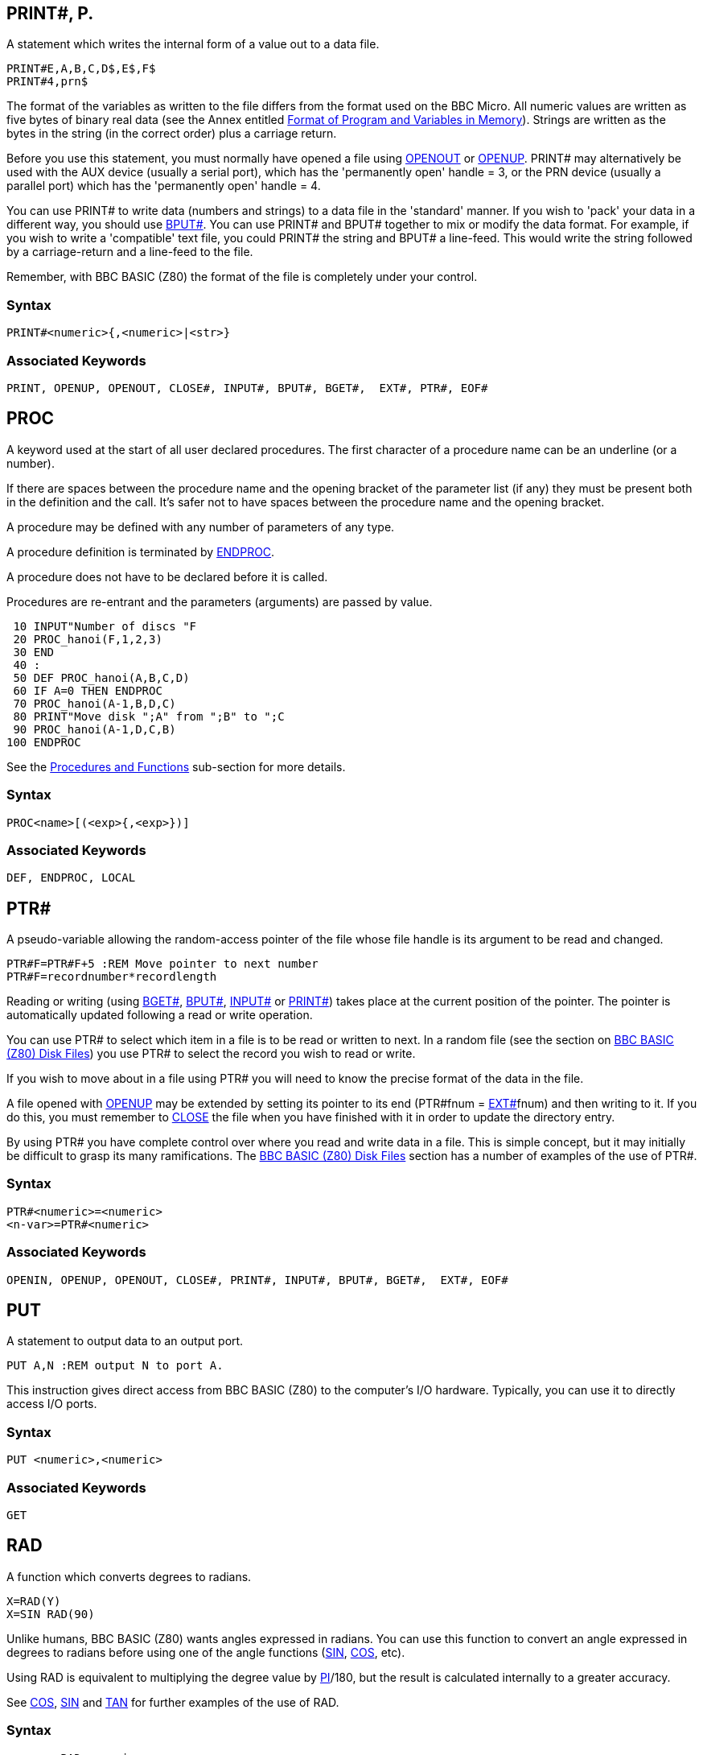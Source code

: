 == [#print]#PRINT##, P.

A statement which writes the internal form of a value out to a data file.

[source,console]
----
PRINT#E,A,B,C,D$,E$,F$
PRINT#4,prn$
----

The format of the variables as written to the file differs from the format used on the BBC Micro. All numeric values are written as five bytes of binary real data (see the Annex entitled link:annexd.html[Format of Program and Variables in Memory]). Strings are written as the bytes in the string (in the correct order) plus a carriage return.

Before you use this statement, you must normally have opened a file using link:bbckey3.html#openout[OPENOUT] or link:bbckey3.html#openup[OPENUP]. PRINT# may alternatively be used with the AUX device (usually a serial port), which has the 'permanently open' handle = 3, or the PRN device (usually a parallel port) which has the 'permanently open' handle = 4.

You can use PRINT# to write data (numbers and strings) to a data file in the 'standard' manner. If you wish to 'pack' your data in a different way, you should use link:bbckey1.html#bput[BPUT#]. You can use PRINT# and BPUT# together to mix or modify the data format. For example, if you wish to write a 'compatible' text file, you could PRINT# the string and BPUT# a line-feed. This would write the string followed by a carriage-return and a line-feed to the file.

Remember, with BBC BASIC (Z80) the format of the file is completely under your control.

=== Syntax

[source,console]
----
PRINT#<numeric>{,<numeric>|<str>}
----

=== Associated Keywords

[source,console]
----
PRINT, OPENUP, OPENOUT, CLOSE#, INPUT#, BPUT#, BGET#,  EXT#, PTR#, EOF#
----

== [#proc]#PROC#

A keyword used at the start of all user declared procedures. The first character of a procedure name can be an underline (or a number).

If there are spaces between the procedure name and the opening bracket of the parameter list (if any) they must be present both in the definition and the call. It's safer not to have spaces between the procedure name and the opening bracket.

A procedure may be defined with any number of parameters of any type.

A procedure definition is terminated by link:bbckey1.html#endproc[ENDPROC].

A procedure does not have to be declared before it is called.

Procedures are re-entrant and the parameters (arguments) are passed by value.

[source,console]
----
 10 INPUT"Number of discs "F
 20 PROC_hanoi(F,1,2,3)
 30 END
 40 :
 50 DEF PROC_hanoi(A,B,C,D)
 60 IF A=0 THEN ENDPROC
 70 PROC_hanoi(A-1,B,D,C)
 80 PRINT"Move disk ";A" from ";B" to ";C
 90 PROC_hanoi(A-1,D,C,B)
100 ENDPROC
----

See the link:bbc2.html#procedures[Procedures and Functions] sub-section for more details.

=== Syntax

[source,console]
----
PROC<name>[(<exp>{,<exp>})]
----

=== Associated Keywords

[source,console]
----
DEF, ENDPROC, LOCAL
----

== [#ptr]#PTR##

A pseudo-variable allowing the random-access pointer of the file whose file handle is its argument to be read and changed.

[source,console]
----
PTR#F=PTR#F+5 :REM Move pointer to next number
PTR#F=recordnumber*recordlength
----

Reading or writing (using link:bbckey1.html#bget[BGET#], link:bbckey1.html#bput[BPUT#], link:bbckey2.html#inputhash[INPUT#] or link:#print[PRINT#]) takes place at the current position of the pointer. The pointer is automatically updated following a read or write operation.

You can use PTR# to select which item in a file is to be read or written to next. In a random file (see the section on link:bbcfile3.html[BBC BASIC (Z80) Disk Files]) you use PTR# to select the record you wish to read or write.

If you wish to move about in a file using PTR# you will need to know the precise format of the data in the file.

A file opened with link:bbckey3.html#openup[OPENUP] may be extended by setting its pointer to its end (PTR#fnum = link:bbckey2.html#ext[EXT#]fnum) and then writing to it. If you do this, you must remember to link:bbckey1.html#close[CLOSE] the file when you have finished with it in order to update the directory entry.

By using PTR# you have complete control over where you read and write data in a file. This is simple concept, but it may initially be difficult to grasp its many ramifications. The link:bbcfile1.html[BBC BASIC (Z80) Disk Files] section has a number of examples of the use of PTR#.

=== Syntax

[source,console]
----
PTR#<numeric>=<numeric>
<n-var>=PTR#<numeric>
----

=== Associated Keywords

[source,console]
----
OPENIN, OPENUP, OPENOUT, CLOSE#, PRINT#, INPUT#, BPUT#, BGET#,  EXT#, EOF#
----

== [#put]#PUT#

A statement to output data to an output port.

[source,console]
----
PUT A,N :REM output N to port A.
----

This instruction gives direct access from BBC BASIC (Z80) to the computer's I/O hardware. Typically, you can use it to directly access I/O ports.

=== Syntax

[source,console]
----
PUT <numeric>,<numeric>
----

=== Associated Keywords

[source,console]
----
GET
----

== [#rad]#RAD#

A function which converts degrees to radians.

[source,console]
----
X=RAD(Y)
X=SIN RAD(90)
----

Unlike humans, BBC BASIC (Z80) wants angles expressed in radians. You can use this function to convert an angle expressed in degrees to radians before using one of the angle functions (link:#sin[SIN], link:bbckey1.html#cos[COS], etc).

Using RAD is equivalent to multiplying the degree value by link:bbckey3.html#pi[PI]/180, but the result is calculated internally to a greater accuracy.

See link:bbckey1.html#cos[COS], link:#sin[SIN] and link:#tan[TAN] for further examples of the use of RAD.

=== Syntax

[source,console]
----
<n-var>=RAD<numeric>
----

=== Associated Keywords

[source,console]
----
DEG
----

== [#read]#READ#

A statement which will assign to variables values read from the link:bbckey1.html#data[DATA] statements in the program. Strings must be enclosed in double quotes if they have leading spaces or contain commas.

[source,console]
----
READ C,D,A$
----

In many of your programs, you will want to use data values which do not change frequently. Because these values are subject to some degree of change, you won't want to use constants. On the other hand, you won't want to input them every time you run the program either. You can get the best of both worlds by declaring these values in DATA statements at the beginning or end of your program and READing them into variables in your program.

A typical use for DATA and READ is a name and address list. The addresses won't change very often, but when they do you can easily amend the appropriate DATA statement.

See link:bbckey1.html#data[DATA] for more details and an example of the use of DATA and READ.

=== Syntax

[source,console]
----
READ <n-var>|<s-var>{<n-var>|<s-var>}
----

=== Associated Keywords

[source,console]
----
DATA, RESTORE
----

== [#rem]#REM#

A statement that causes the rest of the line to be ignored thereby allowing comments to be included in a program.

REM does not tokenise any statements within comments. This is to bring it inline with string literals for internationalisation.

You can use the REM statement to put remarks and comments in to your program to help you remember what the various bits of your program do. BBC BASIC (Z80) completely ignores anything on the line following a REM statement.

You will be able to get away without including any REMarks in simple programs. However, if you go back to a lengthy program after a couple of months you will find it very difficult to understand if you have not included any REMs.

If you include nothing else, include the name of the program, the date you last revised it and a revision number at the start of your program.

[source,console]
----
10 REM WSCONVERT REV 2.30
20 REM 5 AUG 84
30 REM Converts 'hard' carriage-returns to 'soft'
40 REM ones in preparation for use with WS.
----

=== Syntax

[source,console]
----
REM any text
----

=== Associated Keywords

[source,console]
----
None
----

== [#renumber]#RENUMBER#, REN.

A command which will renumber the lines and correct the cross references inside a program.

The options are as for link:bbckey1.html#auto[AUTO], but increments of greater than 255 are allowed.

You can specify both the new first number (n1) and/or the step size (s). The default for both the first number and the step size is 10. The two parameters should be separated by a comma or a hyphen.

[source,console]
----
RENUMBER
RENUMBER n1
RENUMBER n1,s
RENUMBER ,s
----

For example:

[cols=",",]
|==
|`RENUMBER` |First number 10, step 10
|`RENUMBER 1000` |First number 1000, step 10
|`RENUMBER 1000-5  ` |First number 1000, step 5
|`RENUMBER ,5` |First number 10, step 5
|`RENUMBER -5` |First number 10, step 5
|==

RENUMBER produces error messages when a cross reference fails. The line number containing the failed cross-reference is renumbered and the line number in the error report is the new line number.

If you renumber a line containing an link:bbckey3.html#on[ON] GOTO/GOSUB statement which has a calculated line number, RENUMBER will correctly cope with line numbers before the calculated line number. However, line numbers after the calculated line number will not be changed.

In the following example, the first two line numbers would be renumbered correctly, but the last two would be left unchanged.

[source,console]
----
ON action GOSUB 100,200,(type*10+300),400,500
----

RENUMBER may be used in a program, but it will exit to the command mode on completion.

=== Syntax

[source,console]
----
RENUMBER [<n-const>[,<n-const>]]
----

=== Associated Keywords

[source,console]
----
LIST
----

== [#repeat]#REPEAT#, REP.

A statement which is the starting point of a REPEAT...link:#until[UNTIL] loop. A single REPEAT may have more than one UNTIL, but this is bad practice.

The purpose of a REPEAT...UNTIL loop is to make BBC BASIC (Z80) repeat a set number of instructions until some condition is satisfied.

[source,console]
----
REPEAT UNTIL GET=13 :REM wait for CR

X=0
REPEAT
  X=X+10
  PRINT "What do you think of it so far?"
UNTIL X>45
----

You must not exit a REPEAT...UNTIL loop with a link:bbckey2.html#goto[GOTO]. If you jump out of a loop with a GOTO (How could you!!!) you should jump back in. If you must jump out of the loop, you should use UNTIL link:#true[TRUE] to 'pop' the stack. For (a ghastly) example:

[source,console]
----
 10 i=1
 20 REPEAT: REM Print 1 to 100 unless
 30   I=I+1: REM interrupted by the
 40   PRINT i: REM space bar being pressed
 50   x=INKEY(0): REM Get a key
 60   IF x=32 THEN 110:REM exit if <SPACE>
 70 UNTIL i=100
 80 PRINT "****"
 90 END
100 :
110 UNTIL TRUE: REM Pop the stack
120 PRINT "Forced exit":REM Carry on with program
130 FOR j=1000 TO 1005
140   PRINT j
150 NEXT
160 END
----

See the keyword link:#until[UNTIL] for ways of using REPEAT...UNTIL loops to replace unconditional GOTOs for program looping.

See the sub-section on link:bbc2.html#programflow[Program Flow Control] in the link:bbc2.html[General Information] section for more details on the working of the program stack.

=== Syntax

[source,console]
----
REPEAT
----

=== Associated Keywords

[source,console]
----
UNTIL
----

== [#report]#REPORT#

A statement which prints out the error string associated with the last error which occurred.

You can use this statement within your own error handling routines to print out an error message for those errors you are not able to cope with.

The example below is an error handling routine designed to cope only with the <ESCAPE> key being pressed. All other errors are reported and the program terminated.

[source,console]
----
  10 ON ERROR GOTO 1000
  20 ----.
 970 ----.
 980 END
 990 :
1000 PRINT
1010 IF ERR=17 THEN PRINT "<ESCAPE> ignored":GOTO 20
1020 REPORT:PRINT " at line ";ERL
----

See the sub-section on link:bbc2.html#errorhandling[Error Handling] and the keywords link:bbckey2.html#err[ERR], link:bbckey2.html#erl[ERL] and link:bbckey3.html#onerror[ON ERROR] for more details.

=== Syntax

[source,console]
----
REPORT
----

=== Associated Keywords

[source,console]
----
ERR, ERL, ON ERROR
----

== [#restore]#RESTORE#, RES.

RESTORE can be used at any time in a program to set the line where link:bbckey1.html#data[DATA] is read from.

RESTORE on its own resets the data pointer to the first data item in the program.

RESTORE followed by a parameter sets the data pointer to the first item of data in the specified line (or the next line containing a DATA statement if the specified line does not contain data). This optional parameter for RESTORE can specify a calculated line number.

[source,console]
----
RESTORE
RESTORE 100
RESTORE (10*A+20)
----

You can use RESTORE to reset the data pointer to the start of your data in order to re-use it. alternatively, you can have several DATA lists in your program and use RESTORE to set the data pointer to the appropriate list.

=== Syntax

[source,console]
----
RESTORE [<l-num>]
RESTORE [(<numeric>)]
----

=== Associated Keywords

[source,console]
----
READ, DATA
----

== [#return]#RETURN#, R.

A statement causing a RETURN to the statement after the most recent link:bbckey2.html#gosub[GOSUB] statement.

You use RETURN at the end of a subroutine to make BBC BASIC (Z80) return to the place in your program which originally 'called' the subroutine.

You may have more than one return statement in a subroutine, but it is preferable to have only one entry point and one exit point (RETURN).

Try to structure your program so you don't leave a subroutine with a link:bbckey2.html#goto[GOTO]. If you do, you should always return to the subroutine and exit via the RETURN statement. If you insist on using GOTO all over the place, you will end up confusing yourself and maybe confusing BBC BASIC (Z80) as well. The sub-section on link:bbc2.html#programflow[Program Flow Control] explains why.

=== Syntax

[source,console]
----
RETURN
----

=== Associated Keywords

[source,console]
----
GOSUB, ON GOSUB
----

== [#right]#RIGHT$#

A string function which returns the right 'num' characters of the string. If there are insufficient characters in the string then all are returned.

There must not be any spaces between the RIGHT$ and the opening bracket.

[source,console]
----
A$=RIGHT$(A$,num)
A$=RIGHT$(A$,2)
A$=RIGHT$(LEFT$(A$,3),2)
----

For example,

[source,console]
----
10 name$="BBC BASIC (Z80)"
20 FOR i=3 TO 13
30   PRINT RIGHT$(name$,i)
40 NEXT
50 END
----

would print

[source,console]
----
86)
(Z80)
C(Z80)
IC(Z80)
SIC(Z80)
ASIC(Z80)
BASIC (Z80)
CBASIC (Z80)
BCBASIC (Z80)
BBC BASIC (Z80)
BBC BASIC (Z80)
----

=== Syntax

[source,console]
----
<s-var>=RIGHT$(<str>,<numeric>)
----

=== Associated Keywords

[source,console]
----
LEFT$, MID$
----

== [#rnd]#RND#

A function which returns a random number. The type and range of the number returned depends upon the optional parameter.

[cols=",",]
|==
|`RND` |returns a random integer 1 - &FFFFFFFF.
|`RND(n)` |returns an integer in the range 1 to n (n>1).
|`RND(1)` |returns a real number in the range 0.0 to .99999999.
|==

If n is negative the pseudo random sequence generator is set to a number based on n and n is returned.

If n is 0 the last random number is returned in RND(1) format.

[source,console]
----
X=RND(1)
X%=RND
N=RND(6)
----

The random number generator is initialised by link:#run[RUN] (or link:bbckey1.html#chaim[CHAIN]). Consequently, RND will return zero until the RUN (or CHAIN) command is first issued.

=== Syntax

[source,console]
----
<n-var>=RND[(<numeric>)]
----

=== Associated Keywords

[source,console]
----
None
----

== [#run]#RUN#

Start execution of the program.

[source,console]
----
RUN
----

RUN is a statement and so programs can re-execute themselves.

All variables except @% to Z% are link:bbckey1.html#clear[CLEAR]ed by RUN.

If you want to start a program without clearing all the variables, you can use the statement

[source,console]
----
GOTO nnnn
----

where nnnn is number of the line at which you wish execution of the program to start.

RUN "filename" can be used as an alternative to link:bbckey1.html#chain[CHAIN] "filename".

=== Syntax

[source,console]
----
RUN
----

=== Associated Keywords

[source,console]
----
NEW, OLD, LIST, CHAIN
----

== [#save]#SAVE#, SA.

A statement which saves the current program area to a file, in internal (tokenised) format.

[source,console]
----
SAVE "FRED.BBC"
SAVE A$
----

You use SAVE to save your program for use at a later time. The program must be given a name (file-specifier) and this name becomes the name of the file in which your program is saved.

The name (file-specifier) must follow the normal CP/M-80 naming conventions. See the link:opsys0.html[Operating System Interface] section for a description of a file-specifier (name).

The following file extensions are supported:

* `.BBC`: LOAD and SAVE in BBC BASIC for Z80 tokenised format
* `.BAS`: LOAD and SAVE in plain text format (also `.TXT` and `.ASC`)

Unless a different extension is specified in the file-specifier, .BBC is automatically used. Thus,

[source,console]
----
SAVE "FRED"
----

would save the current program to a file called FRED.BBC in the current directory.

If you want to exclude the extension, include the full-stop in the file name, but don't follow it with anything. For example, to save a program to a file called 'FRED', type,

[source,console]
----
SAVE "FRED."
----

=== Syntax

[source,console]
----
SAVE <str>
----

=== Associated Keywords

[source,console]
----
LOAD, CHAIN
----

== [#sgn]#SGN#

A function returning -1 for negative argument, 0 for zero argument and +1 for positive argument.

[source,console]
----
X=SGN(Y)
result=SGN(answer)
----

You can use this function to determine whether a number is positive, negative or zero.

SGN returns:

[cols=",",]
|==
|+1 |for positive numbers
|0 |for zero
|-1 |for negative numbers
|==

=== Syntax

[source,console]
----
<n-var>=SGN(<numeric>)
----

=== Associated Keywords

[source,console]
----
ABS
----

== [#sin]#SIN#

A function giving the sine of its radian argument.

[source,console]
----
X=SIN(Y)
----

This function returns the sine of an angle. The angle must be expressed in radians, not degrees.

Whilst the computer is quite happy dealing with angles expressed in radians, you may prefer to express angles in degrees. You can use the link:#rad[RAD] function to convert an angle from degrees to radians.

The example below sets Y to the sine of the angle 'degree_angle' expressed in degrees.

[source,console]
----
Y=SIN(RAD(degree_angle))
----

=== Syntax

[source,console]
----
<n-var>=SIN(<numeric>)
----

=== Associated Keywords

[source,console]
----
COS, TAN, ACS, ASN, ATN, DEG, RAD
----

== [#sound]#SOUND#


Syntax: `SOUND channel,volume,pitch,duration`

Play a sound through the Agon Light buzzer and audio output jack

* `Channel`: 0 to 2
* `Volume`: 0 (off) to -15 (full volume)
* `Pitch`: 0 to 255
* `Duration`: -1 to 254 (duration in 20ths of a second, -1 = play forever)

=== Syntax

[source,console]
----
SOUND <numeric>,<numeric>,<numeric>,<numeric>
----

=== Associated Keywords

[source,console]
----
ENVELOPE
----

== [#spc]#SPC#

A statement which prints a number of spaces to the screen (or currently selected console output stream). The argument specifies the number of spaces (up to 255) to be printed.

SPC can only be used within a PRINT or INPUT statement.

[source,console]
----
PRINT DATE;SPC(6);SALARY

INPUT SPC(10) "What is your name ",name$
----

=== Syntax

[source,console]
----
PRINT SPC(<numeric>)
INPUT SPC(<numeric>)
----

=== Associated Keywords

[source,console]
----
TAB, PRINT, INPUT
----

== [#sqr]#SQR#

A function returning the square root of its argument.

[source,console]
----
X=SQR(Y)
----

If you attempt to calculate the square root of a negative number, a 'link:annexc.html#negativeroot[-ve root]' error will occur. You could use error trapping to recover from this error, but it is better to check that the argument is not negative before using the SQR function.

=== Syntax

[source,console]
----
<n-var>=SQR(<numeric>)
----

=== Associated Keywords

[source,console]
----
None
----

== [#step]#STEP#, S.

Part of the link:bbckey2.html#for[FOR] statement, this optional section specifies step sizes other than 1.

[source,console]
----
FOR i=1 TO 20 STEP 5
----

The step may be positive or negative. STEP is optional; if it is omitted, a step size of +1 is assumed.

You can use this optional part of the FOR...TO...STEP...NEXT structure to specify the amount by which the link:bbckey2.html#for[FOR]...link:bbckey3.html#next[NEXT] loop control variable is changed each time round the loop. In the example below, the loop control variable, 'cost' starts as 20, ends at 5 and is changed by -5 each time round the loop.

[source,console]
----
10 FOR cost=20 TO 5 STEP -5
20   PRINT cost,cost*1.15
30 NEXT
----

=== Syntax

[source,console]
----
FOR <n-var>=<numeric> TO <numeric> [STEP <numeric>]
----

=== Associated Keywords

[source,console]
----
FOR, TO, NEXT
----

== [#stop]#STOP#

Syntactically identical to link:bbckey1.html#end[END], STOP also prints a message to the effect that the program has stopped.

You can use STOP at various places in your program to aid debugging. If your program is going wrong, you can place STOP commands at various points to see the path taken by your program. (link:#trace[TRACE] is generally a more useful aid to tracing a program's flow unless you are using formatted screen displays.)

Once your program has STOPped you can investigate the values of the variables to find out why things happened the way they did.

STOP DOES NOT CLOSE DATA FILES. If you use STOP to exit a program for debugging, link:bbckey1.html#close[CLOSE] all the data files before link:#run[RUN]ning the program again. If you don't you will get some most peculiar error messages.

=== Syntax

[source,console]
----
STOP
----

=== Associated Keywords

[source,console]
----
END
----

== [#str]#STR$#

A string function which returns the string form of the numeric argument as it would have been printed.

If the most significant byte of @% is not zero, STR$ uses the current @% description when generating the string. If it is zero (the initial value) then the G9 format (see link:bbckey3.html#print[PRINT]) is used.

If STR$ is followed by ~ (tilde) then a hexadecimal conversion is carried out.

[source,console]
----
A$=STR$(PI)
B$=STR$~(100) :REM B$ will be "64"
----

The opposite function to STR$ is performed by the link:#val[VAL] function.

=== Syntax

[source,console]
----
<s-var>=STR$[~](<numeric>)
----

=== Associated Keywords

[source,console]
----
VAL, PRINT
----

== [#string]#STRING$#

A function returning N concatenations of a string.

[source,console]
----
A$=STRING$(N,"hello")
B$=STRING$(10,"-*-")
C$=STRING$(Z%,S$)
----

You can use this function to print repeated copies of a string. It is useful for printing headings or underlinings. The last example for link:bbckey3.html#print[PRINT] uses the STRING$ function to print the column numbers across the page. For example,

[source,console]
----
PRINT STRING$(4,"-=*=-")
----

would print

[source,console]
----
-=*=--=*=--=*=--=*=-
----

and

[source,console]
----
PRINT STRING$(3,"0123456789")
----

would print

[source,console]
----
012345678901234567890123456789
----

=== Syntax

[source,console]
----
<s-var>=STRING$(<numeric>,<str>)
----

=== Associated Keywords

[source,console]
----
None
----

== [#tab]#TAB#

A keyword available in link:bbckey3.html#print[PRINT] or link:bbckey2.html#input[INPUT].

There are two versions of TAB: TAB(X) and TAB(X,Y) and they are effectively two different keywords.

TAB(X) is a printer orientated statement. The number of printable characters since the last new-line (link:bbckey1.html#count[COUNT]) is compared with X. If X is equal or greater than COUNT, sufficient spaces to make them equal are printed. These spaces will overwrite any characters which may already be on the screen. If X is less than COUNT, a new-line will be printed first.

TAB(X,Y) is a screen orientated statement. It will move the cursor on the screen to character cell X,Y (column X, row Y) if possible. No characters are overwritten and COUNT is NOT updated. Consequently, a TAB(X,Y) followed by a TAB(X) will give unpredictable (at first glance) results.

The leftmost column is column 0 and the top of the screen is row 0.

[source,console]
----
PRINT TAB(10);A$
PRINT TAB(X,Y);B$
----

=== Syntax

[source,console]
----
PRINT TAB(<numeric>[,<numeric>])
INPUT TAB(<numeric>[,<numeric>])
----

=== Associated Keywords

[source,console]
----
POS, VPOS, PRINT, INPUT
----

== [#tan]#TAN#, T.

A function giving the tangent of its radian argument.

[source,console]
----
X = TAN(Y)
----

This function returns the tangent of an angle. The angle must be expressed in radians, not degrees.

Whilst the computer is quite happy dealing with angles expressed in radians, you may prefer to express angles in degrees. You can use the link:#rad[RAD] function to convert an angle from degrees to radians.

The example below sets Y to the tangent of the angle 'degree_angle' expressed in degrees.

[source,console]
----
Y=TAN(RAD(degree_angle))
----

=== Syntax

[source,console]
----
<n-var>=TAN<numeric>
----

=== Associated Keywords

[source,console]
----
COS, SIN, ACS, ATN, ASN, DEG, RAD
----

== [#then]#THEN#, TH.

An optional part of the link:bbckey2.html#if[IF]... THEN ... link:bbckey1.html#else[ELSE] statement. It introduces the action to be taken if the testable condition evaluates to TRUE.

[source,console]
----
IF A=B THEN 3000
IF A=B THEN PRINT "Equal" ELSE PRINT "Help"
----

You need to use THEN if it is followed by:

* A line number.

[source,console]
----
IF a=b THEN 320
----

* A 'star' (*) command.

[source,console]
----
IF a=b THEN *DIR
----

* An assignment of a pseudo-variable.

[source,console]
----
IF a=b THEN TIME=0
----

or you wish to exit from a function as a result of the test. This is because BBC BASIC (Z80) can't work out what you mean in these circumstances if you leave the THEN out.

[source,console]
----
IF A=B PRINT "Equal" ELSE PRINT "Help"
DEF FN_test(num)
IF a=b THEN =num: REM THEN required on this line
=num/256
----

=== Syntax

[source,console]
----
IF <t-cond> THEN <stmt>{:<stmt>} [ELSE <stmt>{:<stmt>}]
----

=== Associated Keywords

[source,console]
----
IF, ELSE
----

== [#time]#TIME$#, TI.

A pseudo-variable which reads and sets the elapsed time clock by accessing the ESP32 RTC data.

NB: This is a virtual string variable; at the moment only getting the time works. Setting is not yet implemented.

Example:

[source,console]
----
  10 REM CLOCK
  20 : 
  30 CLS
  40 PRINT TAB(2,2); TIME$
  50 GOTO 40
----

=== Syntax

[source,console]
----
<n-var>=TIME$
----

=== Associated Keywords

[source,console]
----
None
----

== [#to]#TO#

The part of the link:bbckey2.html#for[FOR] ... TO ... link:#step[STEP] statement which introduces the terminating value for the loop. When the loop control variable exceeds the value following 'TO' the loop is terminated.

For example,

[source,console]
----
10 FOR i=1 TO 5 STEP 1.5
20   PRINT i
30   NEXT
40 PRINT "**********"
50 PRINT i
----

will print

[source,console]
----
         1
       2.5
         4
**********
       5.5
----

Irrespective of the initial value of the loop control variable and the specified terminating value, the loop will execute at least once. For example,

[source,console]
----
10 FOR i= 20 TO 10
20   PRINT i
30 NEXT
----

will print

[source,console]
----
        20
----

=== Syntax

[source,console]
----
FOR <n-var>=<numeric> TO <numeric> [STEP <numeric>]
----

=== Associated Keywords

[source,console]
----
FOR, NEXT, STEP
----

== [#top]#TOP#

A function which returns the value of the first free location after the end of the current program.

The length of your program is given by TOP-link:bbckey3.html#page[PAGE].

[source,console]
----
PRINT TOP-PAGE
----

=== Syntax

[source,console]
----
<n-var>=TOP
----

=== Associated Keywords

[source,console]
----
PAGE, HIMEM, LOMEM
----

== [#trace]#TRACE#, TR.

TRACE ON causes the interpreter to print executed line numbers when it encounters them.

TRACE X sets a limit on the size of line numbers which will be printed out. Only those line numbers less than X will appear. If you are careful and place all your subroutines at the end of the main program, you can display the main structure of the program without cluttering up the trace with the subroutines.

TRACE OFF turns trace off. TRACE is also turned off if an error is reported or you press <Esc>.

Line numbers are printed as the line is entered. For example,

[source,console]
----
10 FOR Z=0 TO 2:Q=Q*Z:NEXT
20 END
----

would trace as

[source,console]
----
[10] [20] >_
----

whereas

[source,console]
----
10 FOR Z=0 TO 2
20   Q=Q*Z:NEXT
30 END
----

would trace as

[source,console]
----
[10] [20] [20] [20] [30] >_
----

and

[source,console]
----
10 FOR Z=0 TO 3
20 Q=Q*Z
30 NEXT
40 END
----

would trace as

[source,console]
----
[10] [20] [30] [20] [30] [20] [30] [40] >_
----

=== Syntax

[source,console]
----
TRACE ON|OFF|<l-num>
TRACE ON|OFF|(<numeric>)
----

=== Associated Keywords

[source,console]
----
None
----

== [#true]#TRUE#

A function returning the value -1.

 [source,console]
----
10 flag=FALSE
----
100 IF answer$=correct$ flag=TRUE
----
150 IF flag PROC_got_it_right ELSE PROC_wrong
----

BBC BASIC (Z80) does not have true Boolean variables. Instead, numeric variables are used and their value is interpreted in a 'logical' manner. A value of 0 is interpreted as false and NOT link:bbckey2.html#false[FALSE] (in other words, NOT 0 (= -1)) is interpreted as TRUE.

In practice, any value other than zero is considered TRUE. This can lead to confusion; see the keyword link:bbckey3.html#not[NOT] for details.

See the link:bbc2.html#boolean[Variables] sub-section for more details on Boolean variables and the keyword link:bbckey1.html#and[AND] for logical tests and their results.

=== Syntax

[source,console]
----
<n-var>=TRUE
----

=== Associated Keywords

[source,console]
----
FALSE
----

== [#until]#UNTIL#, U.

The part of the link:#repeat[REPEAT] ... UNTIL structure which signifies its end.

You can use a REPEAT...UNTIL loop to repeat a set of program instructions until some condition is met.

If the condition associated with the UNTIL statement is never met, the loop will execute for ever. (At least, until <Esc> is pressed or some other error occurs.)

The following example will continually ask for a number and print its square. The only way to stop it is by pressing <Esc> or forcing a 'link:annexc.html#toobig[Too big]' error.

[source,console]
----
10 z=1
20 REPEAT
30   INPUT "Enter a number " num
40   PRINT "The square of ";num;" is ";num*num
50 UNTIL z=0
----

Since the result of the test z=0 is ALWAYS FALSE, we can replace z=0 with link:bbckey2.html#false[FALSE]. The program now becomes:

[source,console]
----
20 REPEAT
30   INPUT "Enter a number " num
40   PRINT "The square of ";num;" is ";num*num
50 UNTIL FALSE
----

This is a much neater way of unconditionally looping than using a link:bbckey2.html#goto[GOTO] statement. The program executes at least as fast and the section of program within the loop is highlighted by the indentation.

See the keyword link:#repeat[REPEAT] for more details on REPEAT...UNTIL loops. See the link:bbc2.html#boolean[Variables] sub-section for more details on Boolean variables and the keyword link:bbckey1.html#and[AND] for logical tests and their results.

=== Syntax

[source,console]
----
UNTIL <t-cond>
----

=== Associated Keywords

[source,console]
----
REPEAT
----

== [#usr]#USR#

A function which allows a link:bbc3.html[machine code] routine to return a value directly.

USR calls the machine code subroutine whose start address is its argument. The processor's A, B, C, D, E, F, H and L registers are initialised to the least significant words of A%, B%, C%, D%, E%, F%, H% and L% respectively (see also link:bbckey1.html#call[CALL]).

USR provides you with a way of calling a machine code routine which is designed to return one integer value. Parameters are passed via the processor's registers and the machine code routine returns a 32-bit integer result composed of the processor's HLH'L' registers.

[source,console]
----
X=USR(lift_down)
----

Unlike CALL, USR returns a result. Consequently, you must assign the result to a variable. It may help your understanding if you look upon CALL as the machine code equivalent to a PROCedure and USR as the equivalent to Function.

=== Syntax

[source,console]
----
<n-var>=USR(<numeric>)
----

=== Associated Keywords

[source,console]
----
CALL
----

== [#val]#VAL#

A function which converts a character string representing a number into numeric form.

[source,console]
----
X=VAL(A$)
----

VAL makes the best sense it can of its argument. If the argument starts with numeric characters (with or without a preceding sign), VAL will work from left to right until it meets a non numeric character. It will then 'give up' and return what it has got so far. If it can't make any sense of its argument, it returns zero.

For example,

[source,console]
----
PRINT VAL("-123.45.67ABC")
----

would print

[source,console]
----
-123.45
----

and

[source,console]
----
PRINT VAL("A+123.45")
----

would print

[source,console]
----
0
----

VAL will NOT work with hexadecimal numbers. You must use link:bbckey2.html#eval[EVAL] to convert hexadecimal number strings.

=== Syntax

[source,console]
----
<n-var>=VAL(<str>)
----

=== Associated Keywords

[source,console]
----
STR$, EVAL
----

== [#vdu]#VDU#, V.

The VDU commands on the Agon Light will be familiar to those who have coded on Acorn machines. Please refer to the [VDP wiki](https://github.com/breakintoprogram/agon-docs/wiki/VDP/ff9e72943455a90430c31c097fd7083616bc857e) for details on what VDU commands are supported.

A 16-bit value can be sent if the value is followed by a '*;*'. It is sent as a pair of characters, least significant byte first.

[source,console]
----
VDU 8,8 :REM cursor left two places.
VDU &0A0D;&0A0D; :REM CRLF twice
----

The bytes sent using the VDU statement do not contribute to the value of link:bbckey1.html#count[COUNT], but may well change link:bbckey3.html#pos[POS] and link:#vpos[VPOS].

You can use VDU to send characters direct to the current output stream without having to use a link:bbckey3.html#print[PRINT] statement. It offers a convenient way of sending a number of control characters to the console or printer.

=== Syntax

[source,console]
----
VDU <numeric>{,|;<numeric>}[;]
----

=== Associated Keywords

[source,console]
----
CHR$
----

== [#vpos]#VPOS#

A function returning the vertical cursor position. The top of the screen is line 0.

[source,console]
----
Y=VPOS
----

You can use VPOS in conjunction with link:bbckey3.html#pos[POS] to return to the present position on the screen after printing a message somewhere else. The example below is a procedure for printing a 'status' message at line 23. The cursor is returned to its previous position after the message has been printed.

[source,console]
----
1000 DEF PROC_message(message$)
1010 LOCAL x,y
1020 x=POS
1030 y=VPOS
1040 PRINT TAB(0,23) CHR$(7);message$;
1050 PRINT TAB(x,y);
1060 ENDPROC
----

=== Syntax

[source,console]
----
<n-var>=VPOS
----

=== Associated Keywords

[source,console]
----
POS
----

== [#width]#WIDTH#, W.

A statement controlling output overall field width.

[source,console]
----
WIDTH 80
----

If the specified width is zero (the initial value) the interpreter will not attempt to control the overall field width.

WIDTH n will cause the interpreter to force a new line after n link:bbckey3.html#mod[MOD] 256 characters have been printed.

WIDTH also affects the output to the printer.

=== Syntax

[source,console]
----
WIDTH <numeric>
----

=== Associated Keywords

[source,console]
----
COUNT
----

